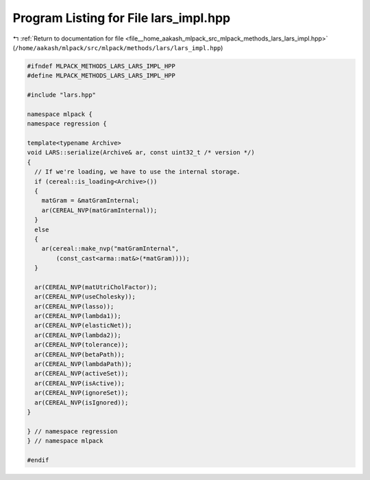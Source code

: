 
.. _program_listing_file__home_aakash_mlpack_src_mlpack_methods_lars_lars_impl.hpp:

Program Listing for File lars_impl.hpp
======================================

|exhale_lsh| :ref:`Return to documentation for file <file__home_aakash_mlpack_src_mlpack_methods_lars_lars_impl.hpp>` (``/home/aakash/mlpack/src/mlpack/methods/lars/lars_impl.hpp``)

.. |exhale_lsh| unicode:: U+021B0 .. UPWARDS ARROW WITH TIP LEFTWARDS

.. code-block:: cpp

   
   #ifndef MLPACK_METHODS_LARS_LARS_IMPL_HPP
   #define MLPACK_METHODS_LARS_LARS_IMPL_HPP
   
   #include "lars.hpp"
   
   namespace mlpack {
   namespace regression {
   
   template<typename Archive>
   void LARS::serialize(Archive& ar, const uint32_t /* version */)
   {
     // If we're loading, we have to use the internal storage.
     if (cereal::is_loading<Archive>())
     {
       matGram = &matGramInternal;
       ar(CEREAL_NVP(matGramInternal));
     }
     else
     {
       ar(cereal::make_nvp("matGramInternal",
           (const_cast<arma::mat&>(*matGram))));
     }
   
     ar(CEREAL_NVP(matUtriCholFactor));
     ar(CEREAL_NVP(useCholesky));
     ar(CEREAL_NVP(lasso));
     ar(CEREAL_NVP(lambda1));
     ar(CEREAL_NVP(elasticNet));
     ar(CEREAL_NVP(lambda2));
     ar(CEREAL_NVP(tolerance));
     ar(CEREAL_NVP(betaPath));
     ar(CEREAL_NVP(lambdaPath));
     ar(CEREAL_NVP(activeSet));
     ar(CEREAL_NVP(isActive));
     ar(CEREAL_NVP(ignoreSet));
     ar(CEREAL_NVP(isIgnored));
   }
   
   } // namespace regression
   } // namespace mlpack
   
   #endif
